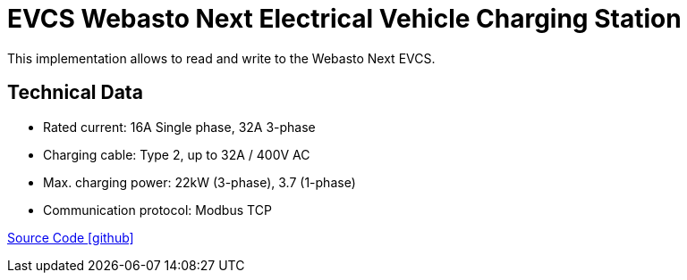 = EVCS Webasto Next Electrical Vehicle Charging Station 

This implementation allows to read and write to the Webasto Next EVCS. 

== Technical Data

* Rated current: 16A Single phase, 32A 3-phase
* Charging cable: Type 2, up to 32A / 400V AC
* Max. charging power: 22kW (3-phase), 3.7 (1-phase)
* Communication protocol: Modbus TCP

https://github.com/OpenEMS/openems/tree/develop/io.openems.edge.evcs.wabsto.next[Source Code icon:github[]]
